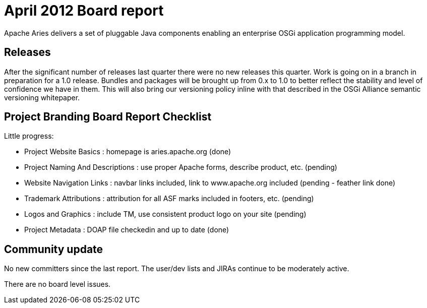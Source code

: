 = April 2012 Board report

Apache Aries delivers a set of pluggable Java components enabling an enterprise OSGi application programming model.

== Releases

After the significant number of releases last quarter there were no new releases this quarter.
Work is going on in a branch in preparation for a 1.0 release.
Bundles and packages will be brought up from 0.x to 1.0 to better reflect the stability and level of confidence we have in them.
This will also bring our versioning policy inline with that described in the OSGi Alliance semantic versioning whitepaper.

== Project Branding Board Report Checklist

Little progress:

* Project Website Basics : homepage is aries.apache.org (done)
* Project Naming And Descriptions : use proper Apache forms, describe product, etc.
(pending)
* Website Navigation Links : navbar links included, link to www.apache.org included (pending - feather link done)
* Trademark Attributions : attribution for all ASF marks included in footers, etc.
(pending)
* Logos and Graphics : include TM, use consistent product logo on your site (pending)
* Project Metadata : DOAP file checkedin and up to date (done)

== Community update

No new committers since the last report.
The user/dev lists and JIRAs continue to be moderately active.

There are no board level issues.
